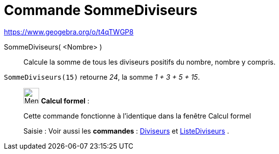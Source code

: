= Commande SommeDiviseurs
:page-en: commands/DivisorsSum
ifdef::env-github[:imagesdir: /fr/modules/ROOT/assets/images]

https://www.geogebra.org/o/t4qTWGP8

SommeDiviseurs( <Nombre> )::
  Calcule la somme de tous les diviseurs positifs du nombre, nombre y compris.

[EXAMPLE]
====

`++SommeDiviseurs(15)++` retourne _24_, la somme _1 + 3 + 5 + 15_.

====

____________________________________________________________

image:32px-Menu_view_cas.svg.png[Menu view cas.svg,width=32,height=32] *Calcul formel* :

Cette commande fonctionne à l'identique dans la fenêtre Calcul formel

[.kcode]#Saisie :# Voir aussi les *commandes* : xref:/commands/Diviseurs.adoc[Diviseurs] et
xref:/commands/ListeDiviseurs.adoc[ListeDiviseurs] .
